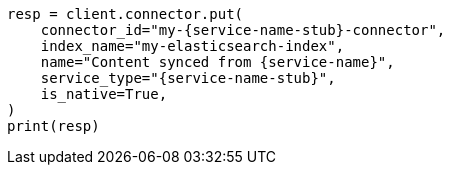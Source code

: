 // This file is autogenerated, DO NOT EDIT
// connector/docs/connectors-zoom.asciidoc:60

[source, python]
----
resp = client.connector.put(
    connector_id="my-{service-name-stub}-connector",
    index_name="my-elasticsearch-index",
    name="Content synced from {service-name}",
    service_type="{service-name-stub}",
    is_native=True,
)
print(resp)
----
